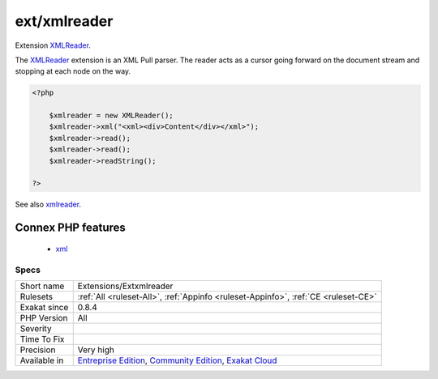 .. _extensions-extxmlreader:

.. _ext-xmlreader:

ext/xmlreader
+++++++++++++

.. meta::
	:description:
		ext/xmlreader: Extension XMLReader.
	:twitter:card: summary_large_image
	:twitter:site: @exakat
	:twitter:title: ext/xmlreader
	:twitter:description: ext/xmlreader: Extension XMLReader
	:twitter:creator: @exakat
	:twitter:image:src: https://www.exakat.io/wp-content/uploads/2020/06/logo-exakat.png
	:og:image: https://www.exakat.io/wp-content/uploads/2020/06/logo-exakat.png
	:og:title: ext/xmlreader
	:og:type: article
	:og:description: Extension XMLReader
	:og:url: https://php-tips.readthedocs.io/en/latest/tips/Extensions/Extxmlreader.html
	:og:locale: en
Extension `XMLReader <https://www.php.net/xmlreader>`_.

The `XMLReader <https://www.php.net/xmlreader>`_ extension is an XML Pull parser. The reader acts as a cursor going forward on the document stream and stopping at each node on the way.

.. code-block:: php
   
   <?php
   
       $xmlreader = new XMLReader();
       $xmlreader->xml("<xml><div>Content</div></xml>");
       $xmlreader->read();
       $xmlreader->read();
       $xmlreader->readString();
   
   ?>

See also `xmlreader <http://www.php.net/manual/en/book.xmlreader.php>`_.

Connex PHP features
-------------------

  + `xml <https://php-dictionary.readthedocs.io/en/latest/dictionary/xml.ini.html>`_


Specs
_____

+--------------+-----------------------------------------------------------------------------------------------------------------------------------------------------------------------------------------+
| Short name   | Extensions/Extxmlreader                                                                                                                                                                 |
+--------------+-----------------------------------------------------------------------------------------------------------------------------------------------------------------------------------------+
| Rulesets     | :ref:`All <ruleset-All>`, :ref:`Appinfo <ruleset-Appinfo>`, :ref:`CE <ruleset-CE>`                                                                                                      |
+--------------+-----------------------------------------------------------------------------------------------------------------------------------------------------------------------------------------+
| Exakat since | 0.8.4                                                                                                                                                                                   |
+--------------+-----------------------------------------------------------------------------------------------------------------------------------------------------------------------------------------+
| PHP Version  | All                                                                                                                                                                                     |
+--------------+-----------------------------------------------------------------------------------------------------------------------------------------------------------------------------------------+
| Severity     |                                                                                                                                                                                         |
+--------------+-----------------------------------------------------------------------------------------------------------------------------------------------------------------------------------------+
| Time To Fix  |                                                                                                                                                                                         |
+--------------+-----------------------------------------------------------------------------------------------------------------------------------------------------------------------------------------+
| Precision    | Very high                                                                                                                                                                               |
+--------------+-----------------------------------------------------------------------------------------------------------------------------------------------------------------------------------------+
| Available in | `Entreprise Edition <https://www.exakat.io/entreprise-edition>`_, `Community Edition <https://www.exakat.io/community-edition>`_, `Exakat Cloud <https://www.exakat.io/exakat-cloud/>`_ |
+--------------+-----------------------------------------------------------------------------------------------------------------------------------------------------------------------------------------+


